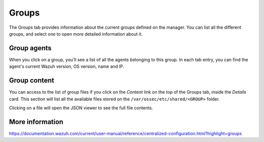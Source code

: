 .. Copyright (C) 2018 Wazuh, Inc.

.. _manager_groups_section:

Groups
======

The Groups tab provides information about the current groups defined on the manager. You can list all the different groups, and select one to open more detailed information about it.

.. thumbnail:: ../../../../images/kibana-app/manager/manager-groups.png
  :align: center
  :width: 100%

Group agents
------------

When you click on a group, you'll see a list of all the agents belonging to this group. In each tab entry, you can find the agent's current Wazuh version, OS version, name and IP.

.. thumbnail:: ../../../../images/kibana-app/manager/manager-groups-agents.png
  :align: center
  :width: 100%

Group content
-------------

You can access to the list of group files if you click on the *Content* link on the top of the Groups tab, inside the *Details* card. This section will list all the available files stored on the ``/var/ossec/etc/shared/<GROUP>`` folder.

.. thumbnail:: ../../../../images/kibana-app/manager/manager-groups-content.png
  :align: center
  :width: 100%

Clicking on a file will open the JSON viewer to see the full file contents.

.. thumbnail:: ../../../../images/kibana-app/manager/manager-groups-content-raw.png
  :align: center
  :width: 100%

More information
----------------

https://documentation.wazuh.com/current/user-manual/reference/centralized-configuration.html?highlight=groups